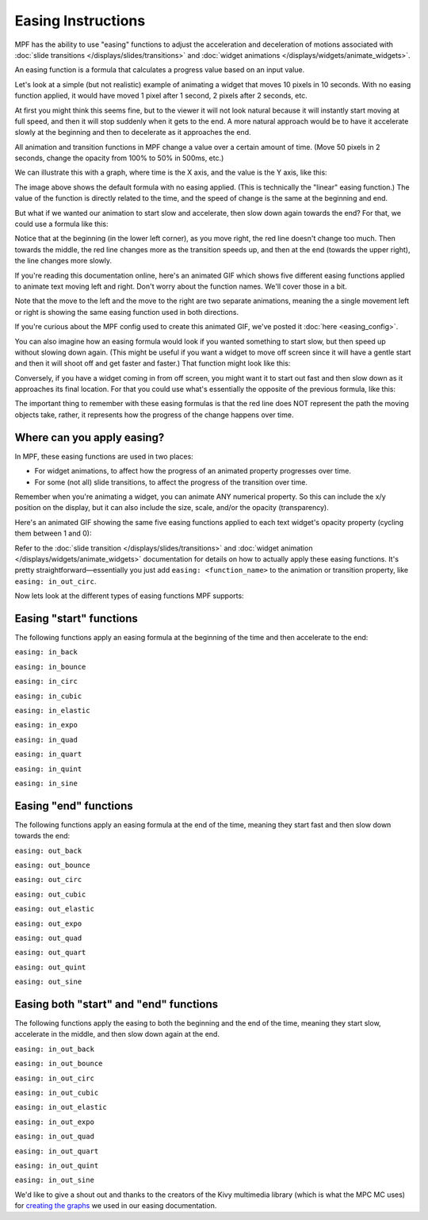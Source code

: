Easing Instructions
===================

MPF has the ability to use "easing" functions to adjust the acceleration and
deceleration of motions associated with
:doc:`slide transitions </displays/slides/transitions>` and
:doc:`widget animations </displays/widgets/animate_widgets>`.

An easing function is a formula that calculates a progress value based on an
input value.

Let's look at a simple (but not realistic) example of animating a widget that
moves 10 pixels in 10 seconds. With no easing function applied, it would
have moved 1 pixel after 1 second, 2 pixels after 2 seconds, etc.

At first you might think this seems fine, but to the viewer it will not look
natural because it will instantly start moving at full speed, and then it will
stop suddenly when it gets to the end. A more natural approach would be to have
it accelerate slowly at the beginning and then to decelerate as it approaches
the end.

All animation and transition functions in MPF change a value over a certain
amount of time. (Move 50 pixels in 2 seconds, change the opacity from 100% to
50% in 500ms, etc.)

We can illustrate this with a graph, where time is the X axis, and the value
is the Y axis, like this:

.. image:: /displays/images/easing_explained.png

The image above shows the default formula with no easing applied. (This is
technically the "linear" easing function.) The value of the function is directly
related to the time, and the speed of change is the same at the beginning and
end.

But what if we wanted our animation to start slow and accelerate, then slow down
again towards the end? For that, we could use a formula like this:

.. image:: /displays/images/anim_in_out_sine.png

Notice that at the beginning (in the lower left corner), as you move right, the
red line doesn't change too much. Then towards the middle, the red line changes
more as the transition speeds up, and then at the end (towards the upper right),
the line changes more slowly.

If you're reading this documentation online, here's an animated GIF which shows
five different easing functions applied to animate text moving left and right.
Don't worry about the function names. We'll cover those in a bit.

.. image:: /displays/images/easing.gif

Note that the move to the left and the move to the right are two separate
animations, meaning the a single movement left or right is showing the same
easing function used in both directions.

If you're curious about the MPF config used to create this animated GIF, we've
posted it :doc:`here <easing_config>`.

You can also imagine how an easing formula would look if you wanted something
to start slow, but then speed up without slowing down again. (This might be
useful if you want a widget to move off screen since it will have a gentle start
and then it will shoot off and get faster and faster.) That function might look
like this:

.. image:: /displays/images/anim_in_quart.png

Conversely, if you have a widget coming in from off screen, you might want it to
start out fast and then slow down as it approaches its final location. For that
you could use what's essentially the opposite of the previous formula, like
this:

.. image:: /displays/images/anim_out_quad.png


The important thing to remember with these easing formulas is that the red line
does NOT represent the path the moving objects take, rather, it represents how
the progress of the change happens over time.

Where can you apply easing?
---------------------------

In MPF, these easing functions are used in two places:

* For widget animations, to affect how the progress of an animated property
  progresses over time.
* For some (not all) slide transitions, to affect the progress of the transition
  over time.

Remember when you're animating a widget, you can animate ANY numerical property.
So this can include the x/y position on the display, but it can also include
the size, scale, and/or the opacity (transparency).

Here's an animated GIF showing the same five easing functions applied to
each text widget's opacity property (cycling them between 1 and 0):

.. image:: /displays/images/easing_opacity.gif

Refer to the :doc:`slide transition </displays/slides/transitions>` and
:doc:`widget animation </displays/widgets/animate_widgets>` documentation for
details on how to actually apply these easing functions. It's pretty
straightforward—essentially you just add ``easing: <function_name>`` to the
animation or transition property, like ``easing: in_out_circ``.

Now lets look at the different types of easing functions MPF supports:

Easing "start" functions
------------------------

The following functions apply an easing formula at the beginning of the time and
then accelerate to the end:

``easing: in_back``

.. image:: /displays/images/anim_in_back.png

``easing: in_bounce``

.. image:: /displays/images/anim_in_bounce.png

``easing: in_circ``

.. image:: /displays/images/anim_in_circ.png

``easing: in_cubic``

.. image:: /displays/images/anim_in_cubic.png

``easing: in_elastic``

.. image:: /displays/images/anim_in_elastic.png

``easing: in_expo``

.. image:: /displays/images/anim_in_expo.png

``easing: in_quad``

.. image:: /displays/images/anim_in_quad.png

``easing: in_quart``

.. image:: /displays/images/anim_in_quart.png

``easing: in_quint``

.. image:: /displays/images/anim_in_quint.png

``easing: in_sine``

.. image:: /displays/images/anim_in_sine.png


Easing "end" functions
----------------------

The following functions apply an easing formula at the end of the time,
meaning they start fast and then slow down towards the end:


``easing: out_back``

.. image:: /displays/images/anim_out_back.png

``easing: out_bounce``

.. image:: /displays/images/anim_out_bounce.png

``easing: out_circ``

.. image:: /displays/images/anim_out_circ.png

``easing: out_cubic``

.. image:: /displays/images/anim_out_cubic.png

``easing: out_elastic``

.. image:: /displays/images/anim_out_elastic.png

``easing: out_expo``

.. image:: /displays/images/anim_out_expo.png

``easing: out_quad``

.. image:: /displays/images/anim_out_quad.png

``easing: out_quart``

.. image:: /displays/images/anim_out_quart.png

``easing: out_quint``

.. image:: /displays/images/anim_out_quint.png

``easing: out_sine``

.. image:: /displays/images/anim_out_sine.png


Easing both "start" and "end" functions
---------------------------------------

The following functions apply the easing to both the beginning and the end of
the time, meaning they start slow, accelerate in the middle, and then slow down
again at the end.


``easing: in_out_back``

.. image:: /displays/images/anim_in_out_back.png

``easing: in_out_bounce``

.. image:: /displays/images/anim_in_out_bounce.png

``easing: in_out_circ``

.. image:: /displays/images/anim_in_out_circ.png

``easing: in_out_cubic``

.. image:: /displays/images/anim_in_out_cubic.png

``easing: in_out_elastic``

.. image:: /displays/images/anim_in_out_elastic.png

``easing: in_out_expo``

.. image:: /displays/images/anim_in_out_expo.png

``easing: in_out_quad``

.. image:: /displays/images/anim_in_out_quad.png

``easing: in_out_quart``

.. image:: /displays/images/anim_in_out_quart.png

``easing: in_out_quint``

.. image:: /displays/images/anim_in_out_quint.png

``easing: in_out_sine``

.. image:: /displays/images/anim_in_out_sine.png


We'd like to give a shout out and thanks to the creators of the Kivy multimedia
library (which is what the MPC MC uses) for
`creating the graphs <https://kivy.org/docs/api-kivy.animation.html>`_ we
used in our easing documentation.



